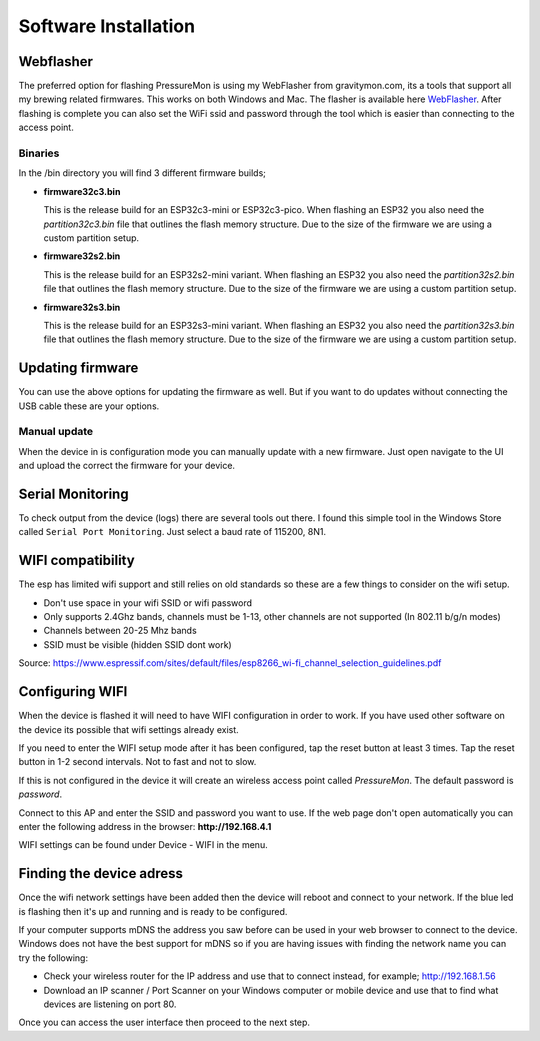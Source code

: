 .. _installation:

Software Installation 
---------------------

Webflasher
==========

The preferred option for flashing PressureMon is using my WebFlasher from gravitymon.com, its a tools that support all my brewing related firmwares. This works 
on both Windows and Mac. The flasher is available here `WebFlasher <https://gravitymon.com/flasher/install.html>`_. After flashing is complete you can also 
set the WiFi ssid and password through the tool which is easier than connecting to the access point.

Binaries
********

In the /bin directory you will find 3 different firmware builds;

* **firmware32c3.bin**

  This is the release build for an ESP32c3-mini or ESP32c3-pico. When flashing an ESP32 you also need the *partition32c3.bin* file that outlines the flash memory structure. Due to 
  the size of the firmware we are using a custom partition setup. 

* **firmware32s2.bin**

  This is the release build for an ESP32s2-mini variant. When flashing an ESP32 you also need the *partition32s2.bin* file that outlines the flash memory structure. Due to 
  the size of the firmware we are using a custom partition setup.

* **firmware32s3.bin**

  This is the release build for an ESP32s3-mini variant. When flashing an ESP32 you also need the *partition32s3.bin* file that outlines the flash memory structure. Due to 
  the size of the firmware we are using a custom partition setup.


Updating firmware 
=================

You can use the above options for updating the firmware as well. But if you want to do updates without connecting the USB cable these 
are your options.

Manual update
*************

When the device in is configuration mode you can manually update with a new firmware. Just open navigate to the UI and upload the correct the firmware for your device.


.. _serial_monitoring:

Serial Monitoring
=================

To check output from the device (logs) there are several tools out there. I found this simple tool in the Windows Store called ``Serial Port Monitoring``. 
Just select a baud rate of 115200, 8N1.

.. _setup_wifi:

WIFI compatibility
==================

The esp has limited wifi support and still relies on old standards so these are a few things to consider on the wifi setup.

* Don't use space in your wifi SSID or wifi password
* Only supports 2.4Ghz bands, channels must be 1-13, other channels are not supported (In 802.11 b/g/n modes)
* Channels between 20-25 Mhz bands
* SSID must be visible (hidden SSID dont work)

Source: https://www.espressif.com/sites/default/files/esp8266_wi-fi_channel_selection_guidelines.pdf

Configuring WIFI
================

When the device is flashed it will need to have WIFI configuration in order to work. If you have used other software on 
the device its possible that wifi settings already exist.

If you need to enter the WIFI setup mode after it has been configured, tap the reset button at least 3 times. Tap the reset 
button in 1-2 second intervals. Not to fast and not to slow. 

If this is not configured in the device it will create an wireless access point called `PressureMon`. The default password is `password`.

Connect to this AP and enter the SSID and password you want to use. If the web page don't open automatically you can enter the following address 
in the browser: **http://192.168.4.1**

WIFI settings can be found under Device - WIFI in the menu.

.. _setup_ip:

Finding the device adress
=========================

Once the wifi network settings have been added then the device will reboot and connect to your network. If the blue led is flashing then it's up and running and is ready to be configured. 

If your computer supports mDNS the address you saw before can be used in your web browser to connect to the device. Windows does not have the best support for mDNS so if you are having issues 
with finding the network name you can try the following:

* Check your wireless router for the IP address and use that to connect instead, for example; http://192.168.1.56
* Download an IP scanner / Port Scanner on your Windows computer or mobile device and use that to find what devices are listening on port 80.

Once you can access the user interface then proceed to the next step.
